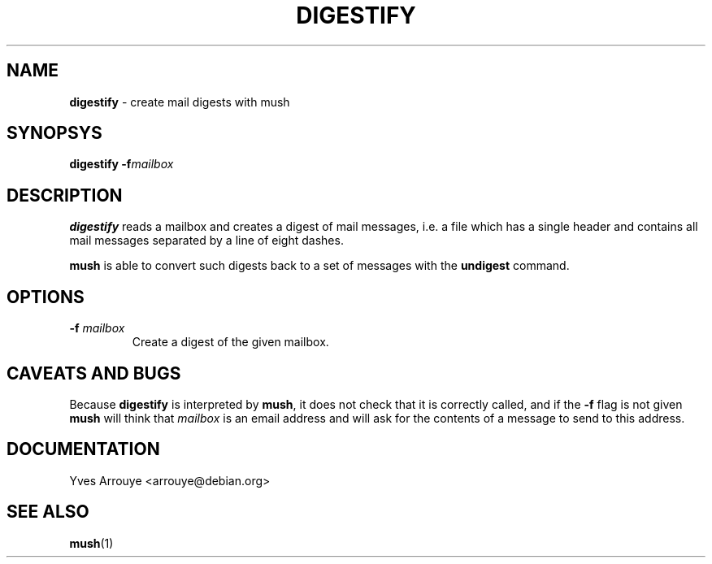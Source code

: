 .TH DIGESTIFY 1 "July 16, 1996"
.SH NAME
.B digestify
\- create mail digests with mush
.SH SYNOPSYS
.B digestify
.BI -f mailbox
.SH DESCRIPTION
.B digestify
reads a mailbox and creates a digest of mail messages, i.e. a file
which has a single header and contains all mail messages separated
by a line of eight dashes.
.PP
.B mush
is able to convert such digests back to a set of messages with the
.B undigest
command.
.SH OPTIONS
.TP
.BI \-f " mailbox"
Create a digest of the given mailbox.
.SH CAVEATS AND BUGS
Because
.B digestify
is interpreted by
.BR mush ,
it does not check that it is correctly called, and if the
.B \-f
flag is not given
.B mush
will think that
.I mailbox
is an email address and will ask for the contents of a message to
send to this address.
.SH DOCUMENTATION
Yves Arrouye <arrouye@debian.org>
.SH SEE ALSO
.BR mush (1)

